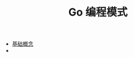 #+TITLE: Go 编程模式
#+HTML_HEAD: <link rel="stylesheet" type="text/css" href="css/main.css" />
#+OPTIONS: num:nil timestamp:nil

+ [[file:basic.org][基础概念]]
+ 
